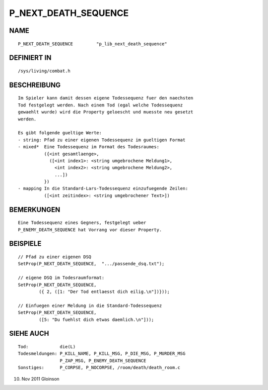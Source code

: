 P_NEXT_DEATH_SEQUENCE
=====================

NAME
----
::

     P_NEXT_DEATH_SEQUENCE         "p_lib_next_death_sequence"

DEFINIERT IN
------------
::

     /sys/living/combat.h

BESCHREIBUNG
------------
::

     Im Spieler kann damit dessen eigene Todessequenz fuer den naechsten
     Tod festgelegt werden. Nach einem Tod (egal welche Todessequenz
     gewaehlt wurde) wird die Property geloescht und muesste neu gesetzt
     werden.

     Es gibt folgende gueltige Werte:
     - string: Pfad zu einer eigenen Todessequenz im gueltigen Format
     - mixed*  Eine Todessequenz im Format des Todesraumes:
               ({<int gesamtlaenge>,
                 ([<int index1>: <string umgebrochene Meldung1>,
                   <int index2>: <string umgebrochene Meldung2>,
                   ...])
               })
     - mapping In die Standard-Lars-Todessequenz einzufuegende Zeilen:
               ([<int zeitindex>: <string umgebrochener Text>])

BEMERKUNGEN
-----------
::

     Eine Todessequenz eines Gegners, festgelegt ueber
     P_ENEMY_DEATH_SEQUENCE hat Vorrang vor dieser Property.

BEISPIELE
---------
::

     // Pfad zu einer eigenen DSQ
     SetProp(P_NEXT_DEATH_SEQUENCE,  ".../passende_dsq.txt");

     // eigene DSQ im Todesraumformat:
     SetProp(P_NEXT_DEATH_SEQUENCE,
             ({ 2, ([1: "Der Tod entlaesst dich eilig.\n"])}));

     // Einfuegen einer Meldung in die Standard-Todessequenz
     SetProp(P_NEXT_DEATH_SEQUENCE,
             ([5: "Du fuehlst dich etwas daemlich.\n"]));

SIEHE AUCH
----------
::

     Tod:            die(L)
     Todesmeldungen: P_KILL_NAME, P_KILL_MSG, P_DIE_MSG, P_MURDER_MSG
                     P_ZAP_MSG, P_ENEMY_DEATH_SEQUENCE
     Sonstiges:      P_CORPSE, P_NOCORPSE, /room/death/death_room.c

10. Nov 2011 Gloinson

